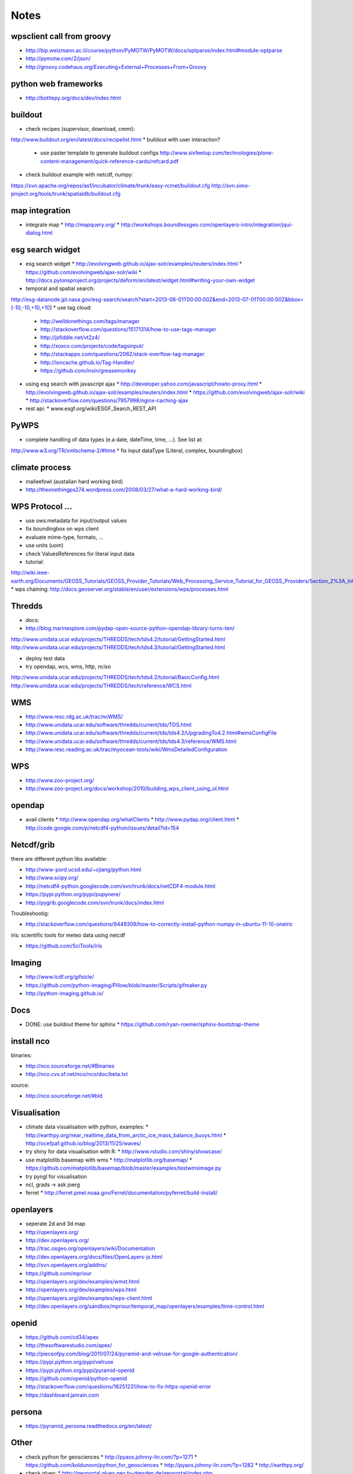 Notes
======


wpsclient call from groovy
--------------------------

* http://bip.weizmann.ac.il/course/python/PyMOTW/PyMOTW/docs/optparse/index.html#module-optparse
* http://pymotw.com/2/json/
* http://groovy.codehaus.org/Executing+External+Processes+From+Groovy


python web frameworks
---------------------

* http://bottlepy.org/docs/dev/index.html


buildout
--------

* check recipes (supervisor, download, cmmi):
http://www.buildout.org/en/latest/docs/recipelist.html
* buildout with user interaction?
  * use paster template to generate buildout configs
    http://www.sixfeetup.com/technologies/plone-content-management/quick-reference-cards/refcard.pdf
* check buildout example with netcdf, numpy:
https://svn.apache.org/repos/asf/incubator/climate/trunk/easy-rcmet/buildout.cfg
http://svn.simo-project.org/tools/trunk/spatialdb/buildout.cfg


map integration
---------------

* integrate map
  * http://mapquery.org/
  * http://workshops.boundlessgeo.com/openlayers-intro/integration/jqui-dialog.html

esg search widget
-----------------

* esg search widget
  * http://evolvingweb.github.io/ajax-solr/examples/reuters/index.html
  * https://github.com/evolvingweb/ajax-solr/wiki
  * http://docs.pylonsproject.org/projects/deform/en/latest/widget.html#writing-your-own-widget
* temporal and spatial search:
http://esg-datanode.jpl.nasa.gov/esg-search/search?start=2013-06-01T00:00:00Z&end=2013-07-01T00:00:00Z&bbox=[-10,-10,+10,+10]
* use tag cloud:
  * http://welldonethings.com/tags/manager
  * http://stackoverflow.com/questions/15171314/how-to-use-tags-manager
  * http://jsfiddle.net/vt2z4/
  * http://xoxco.com/projects/code/tagsinput/
  * http://stackapps.com/questions/2062/stack-overflow-tag-manager
  * http://ioncache.github.io/Tag-Handler/
  * https://github.com/insin/greasemonkey
* using esg search with javascript ajax
  * http://developer.yahoo.com/javascript/howto-proxy.html
  * http://evolvingweb.github.io/ajax-solr/examples/reuters/index.html
  * https://github.com/evolvingweb/ajax-solr/wiki
  * http://stackoverflow.com/questions/7957998/nginx-caching-ajax
* rest api:
  * www.esgf.org/wiki/ESGF_Search_REST_API

PyWPS
-----

* complete handling of data types (e.a date, dateTime, time, ...). See list at:
http://www.w3.org/TR/xmlschema-2/#time
* fix input dataType (Literal, complex, boundingbox)

climate process
---------------

* malleefowl (austalian hard working bird)
* http://theonethingps274.wordpress.com/2008/03/27/what-a-hard-working-bird/

WPS Protocol ...
----------------

* use ows:metadata for input/output values
* fix boundingbox on wps client
* evaluate mime-type, formats, ...
* use units (uom)
* check ValuesReferences for literal input data
* tutorial:
http://wiki.ieee-earth.org/Documents/GEOSS_Tutorials/GEOSS_Provider_Tutorials/Web_Processing_Service_Tutorial_for_GEOSS_Providers/Section_2%3A_Introduction_to_WPS
* wps chaining:
http://docs.geoserver.org/stable/en/user/extensions/wps/processes.html

Thredds
-------


* docs: 
* http://blog.marinexplore.com/pydap-open-source-python-opendap-library-turns-ten/
http://www.unidata.ucar.edu/projects/THREDDS/tech/tds4.2/tutorial/GettingStarted.html
http://www.unidata.ucar.edu/projects/THREDDS/tech/tds4.3/tutorial/GettingStarted.html

* deploy test data
* try opendap, wcs, wms, http, nciso
http://www.unidata.ucar.edu/projects/THREDDS/tech/tds4.2/tutorial/BasicConfig.html
http://www.unidata.ucar.edu/projects/THREDDS/tech/reference/WCS.html

WMS
---

* http://www.resc.rdg.ac.uk/trac/ncWMS/
* http://www.unidata.ucar.edu/software/thredds/current/tds/TDS.html
* http://www.unidata.ucar.edu/software/thredds/current/tds/tds4.2/UpgradingTo4.2.html#wmsConfigFile
* http://www.unidata.ucar.edu/software/thredds/current/tds/tds4.3/reference/WMS.html
* http://www.resc.reading.ac.uk/trac/myocean-tools/wiki/WmsDetailedConfiguration

WPS
---

* http://www.zoo-project.org/
* http://www.zoo-project.org/docs/workshop/2010/building_wps_client_using_ol.html


opendap
-------

* avail clients
  * http://www.opendap.org/whatClients
  * http://www.pydap.org/client.html
  * http://code.google.com/p/netcdf4-python/issues/detail?id=154


Netcdf/grib
-----------

there are different python libs available:

* http://www-pord.ucsd.edu/~cjiang/python.html
* http://www.scipy.org/
* http://netcdf4-python.googlecode.com/svn/trunk/docs/netCDF4-module.html
* https://pypi.python.org/pypi/pupynere/
* http://pygrib.googlecode.com/svn/trunk/docs/index.html

Troubleshootig:

* http://stackoverflow.com/questions/9449309/how-to-correctly-install-python-numpy-in-ubuntu-11-10-oneiric

iris: scientific tools for meteo data using netcdf

* https://github.com/SciTools/iris


Imaging
-------

* http://www.lcdf.org/gifsicle/
* https://github.com/python-imaging/Pillow/blob/master/Scripts/gifmaker.py
* http://python-imaging.github.io/
  
Docs
----

* DONE: use buildout theme for sphinx
  * https://github.com/ryan-roemer/sphinx-bootstrap-theme


install nco
-----------

binaries:

* http://nco.sourceforge.net/#Binaries
* http://nco.cvs.sf.net/nco/nco/doc/beta.txt

source:

* http://nco.sourceforge.net/#bld



Visualisation
-------------

* climate data visualisation with python, examples:
  * http://earthpy.org/near_realtime_data_from_arctic_ice_mass_balance_buoys.html
  * http://ocefpaf.github.io/blog/2013/11/25/waves/
* try shiny for data visualisation with R:
  * http://www.rstudio.com/shiny/showcase/
* use matplotlib basemap with wms
  * http://matplotlib.org/basemap/
  * https://github.com/matplotlib/basemap/blob/master/examples/testwmsimage.py
* try pyngl for visualisation
* ncl, grads -> ask joerg
* ferret
  * http://ferret.pmel.noaa.gov/Ferret/documentation/pyferret/build-install/

openlayers
----------

* seperate 2d and 3d map

* http://openlayers.org/
* http://dev.openlayers.org/
* http://trac.osgeo.org/openlayers/wiki/Documentation
* http://dev.openlayers.org/docs/files/OpenLayers-js.html
* http://svn.openlayers.org/addins/
* https://github.com/mpriour
* http://openlayers.org/dev/examples/wmst.html
* http://openlayers.org/dev/examples/wps.html
* http://openlayers.org/dev/examples/wps-client.html
* http://dev.openlayers.org/sandbox/mpriour/temporal_map/openlayers/examples/time-control.html

openid
------

* https://github.com/cd34/apex
* http://thesoftwarestudio.com/apex/
* http://pieceofpy.com/blog/2011/07/24/pyramid-and-velruse-for-google-authentication/
* https://pypi.python.org/pypi/velruse
* https://pypi.python.org/pypi/pyramid-openid
* https://github.com/openid/python-openid
* http://stackoverflow.com/questions/16251231/how-to-fix-https-openid-error
* https://dashboard.janrain.com

persona
-------

* https://pyramid_persona.readthedocs.org/en/latest/

Other
-----

* check python for geosciences
  * http://pyaos.johnny-lin.com/?p=1271
  * https://github.com/koldunovn/python_for_geosciences
  * http://pyaos.johnny-lin.com/?p=1282
  * http://earthpy.org/
* check glues:
  * http://geoportal.glues.geo.tu-dresden.de/geoportal/index.php
* check earthsystem cog (django + esgf search):
  * https://github.com/EarthSystemCoG
  * http://earthsystemcog.org/
* check geonode: http://elogeo.nottingham.ac.uk/xmlui/handle/url/285
* check 0install: http://0install.net/user-guide-first-launch.html
* integrate local opendap source
* DONE: integrate local files source
* check python Nio
* set view permisson for most views
* maybe use anaconda python installation
  * http://www.continuum.io/downloads
* check apache climate workbench
http://climate.incubator.apache.org/
* check: 
  * http://pydoc.net/search?q=pyramid&qfor=package
  * http://pydoc.net/Python/pyramid_mongodb/1.3/
  * http://pydoc.net/Python/pyramid_mongoengine/0.1/
* check http://pydoc.net/Python/pyramid_deform/0.2a5/
* check http://dirac.cnrs-orleans.fr/plone/software/scientificpython/
* check enthougt packages for linux https://www.enthought.com/products/epd/
* check https://pypi.python.org/pypi/python-openid/ 
* check cookies with urllib:
http://stackoverflow.com/questions/3334809/python-urllib2-how-to-send-cookie-with-urlopen-request
* check ogr/gdal access to opendap: http://gis-lab.info/docs/gdal/gdal_ogr_user_docs.html#dods
* check https://github.com/SciTools
* check pydap
* check geonode http://geonode.org/
* check salt(security, renderer, ...) and zeromq (p2p communication)
* maybe use salt for configuration, install etc ...
* maybe deploy with virtualenv
* try accessing wcs server
* try accessing with openlayers
* try with udig
* evalute security concepts (check also salt)
* check gunicorn async:
    * http://docs.gunicorn.org/en/latest/install.html#async-workers
* handle external git repos (pywps, owslib)
    * DONE: fork both on github 
* check 52 north wps
  * http://52north.org/communities/geoprocessing/wps/index.html
* check modules on nextgis: https://github.com/nextgis
* get into catalogs service, usage of iso metadata, rdf schema, query, ...
        * http://de.wikipedia.org/wiki/Web_Catalogue_Service
        * http://de.wikipedia.org/wiki/GeoNetwork
* DONE: check demo app:
  https://github.com/Pylons/shootout
